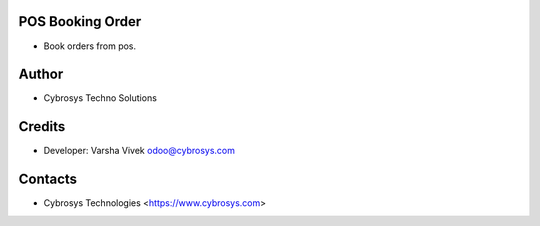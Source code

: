POS Booking Order
=================
* Book orders from pos.

Author
=======
* Cybrosys Techno Solutions


Credits
=========
* Developer:
  Varsha Vivek odoo@cybrosys.com

Contacts
========
* Cybrosys Technologies <https://www.cybrosys.com>
